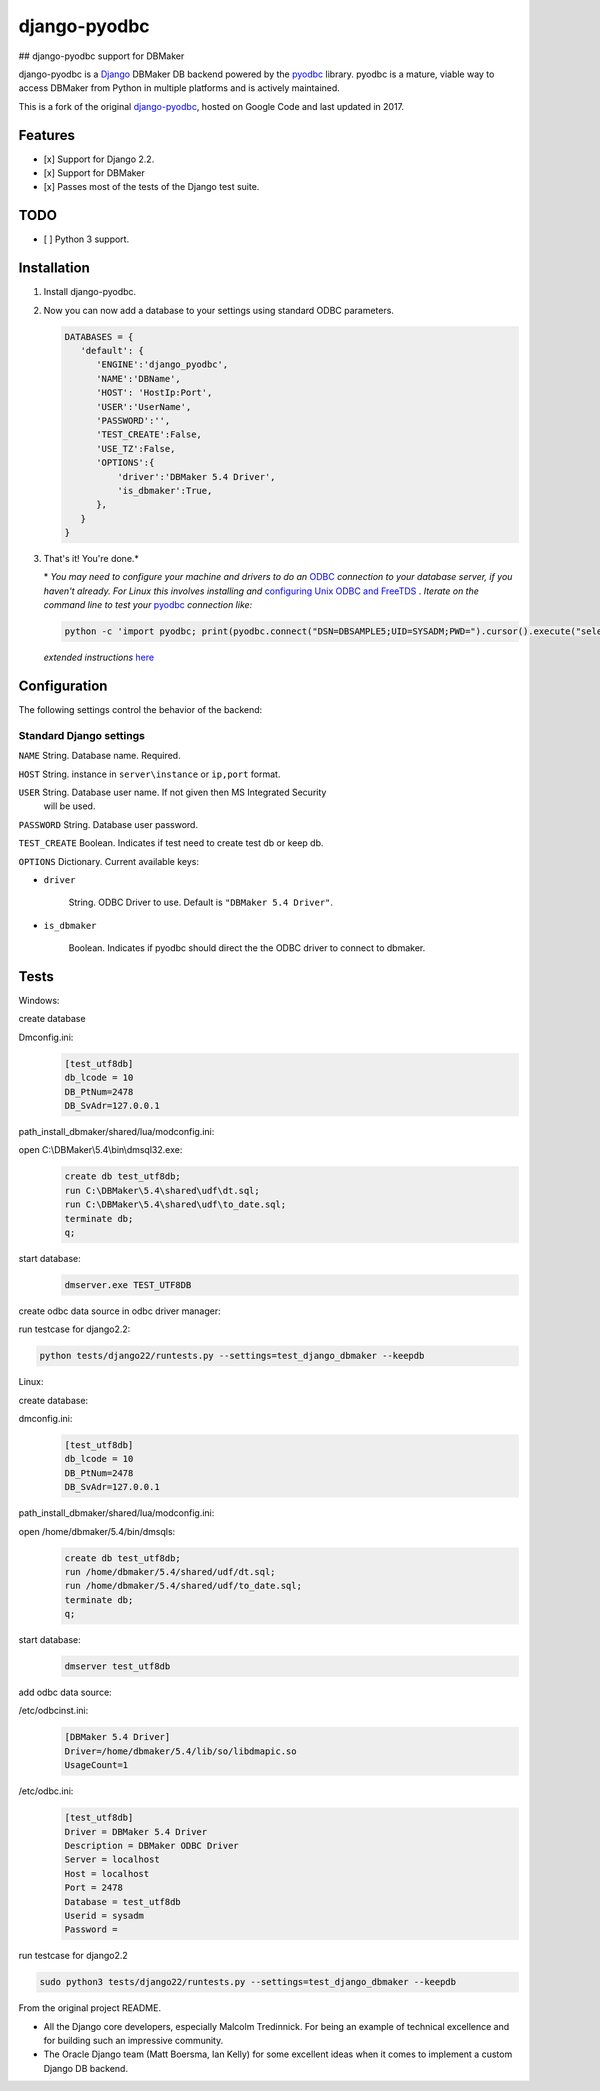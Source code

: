 django-pyodbc
=============
## django-pyodbc support for DBMaker

django-pyodbc is a `Django <http://djangoproject.com>`_ DBMaker DB backend powered by the `pyodbc <https://github.com/mkleehammer/pyodbc>`_ library. pyodbc is a mature, viable way to access DBMaker from Python in multiple platforms and is actively maintained.

This is a fork of the original `django-pyodbc <https://github.com/lionheart/django-pyodbc/>`_, hosted on Google Code and last updated in 2017.

Features
--------

* [x] Support for Django 2.2.
* [x] Support for DBMaker
* [x] Passes most of the tests of the Django test suite.

TODO
--------
* [ ] Python 3 support.

Installation
------------

1. Install django-pyodbc.

   .. code:: python
      git clone -b dbmaker https://github.com/lidonglifighting/django-pyodbc
      cd django-pyodbc
      python setup.py install
      
2. Now you can now add a database to your settings using standard ODBC parameters.

   .. code:: python

      DATABASES = {
         'default': {
            'ENGINE':'django_pyodbc',
            'NAME':'DBName',
            'HOST': 'HostIp:Port',
            'USER':'UserName',
            'PASSWORD':'',
            'TEST_CREATE':False,
            'USE_TZ':False,
            'OPTIONS':{
                'driver':'DBMaker 5.4 Driver',
                'is_dbmaker':True,
            },
         }
      }

3. That's it! You're done.*

   \* *You may need to configure your machine and drivers to do an*
   `ODBC <https://en.wikipedia.org/wiki/Open_Database_Connectivity>`_
   *connection to your database server, if you haven't already.  For Linux this
   involves installing and*
   `configuring Unix ODBC and FreeTDS <http://www.unixodbc.org/doc/FreeTDS.html>`_ .
   *Iterate on the command line to test your*
   `pyodbc <https://mkleehammer.github.io/pyodbc/>`_ *connection like:*

   .. code:: python

       python -c 'import pyodbc; print(pyodbc.connect("DSN=DBSAMPLE5;UID=SYSADM;PWD=").cursor().execute("select 1"))'

   *extended instructions* `here <https://github.com/lionheart/django-pyodbc/issues/10>`_


Configuration
-------------

The following settings control the behavior of the backend:

Standard Django settings
~~~~~~~~~~~~~~~~~~~~~~~~

``NAME`` String. Database name. Required.

``HOST`` String. instance in ``server\instance`` or ``ip,port`` format.

``USER`` String. Database user name. If not given then MS Integrated Security
    will be used.

``PASSWORD`` String. Database user password.

``TEST_CREATE`` Boolean. Indicates if test need to create test db or keep db.

``OPTIONS`` Dictionary. Current available keys:

* ``driver``

    String. ODBC Driver to use. Default is ``"DBMaker 5.4 Driver"``.

* ``is_dbmaker``

    Boolean. Indicates if pyodbc should direct the the ODBC driver to connect to dbmaker.

Tests
-----
   
Windows:

create database

Dmconfig.ini:
    .. code:: python
    
        [test_utf8db]
        db_lcode = 10
        DB_PtNum=2478
        DB_SvAdr=127.0.0.1

path_install_dbmaker/shared/lua/modconfig.ini:
    .. code:: python
        LuaDate=LuaDate
 
open C:\\DBMaker\\5.4\\bin\\dmsql32.exe:
   .. code:: python
   
       create db test_utf8db;
       run C:\DBMaker\5.4\shared\udf\dt.sql;
       run C:\DBMaker\5.4\shared\udf\to_date.sql;
       terminate db;
       q;

start database:
   .. code:: python
   
       dmserver.exe TEST_UTF8DB

create odbc data source in odbc driver manager:

run testcase for django2.2:

.. code:: bash

   python tests/django22/runtests.py --settings=test_django_dbmaker --keepdb
 
Linux:

create database:
   
dmconfig.ini:
   .. code:: python
   
       [test_utf8db]
       db_lcode = 10
       DB_PtNum=2478
       DB_SvAdr=127.0.0.1

path_install_dbmaker/shared/lua/modconfig.ini:
    .. code:: python
        LuaDate=LuaDate

open /home/dbmaker/5.4/bin/dmsqls:
   .. code:: python
   
       create db test_utf8db;
       run /home/dbmaker/5.4/shared/udf/dt.sql;
       run /home/dbmaker/5.4/shared/udf/to_date.sql;
       terminate db;
       q;
   
start database:
   .. code:: python
   
       dmserver test_utf8db
add odbc data source:

/etc/odbcinst.ini:
 .. code:: python
 
    [DBMaker 5.4 Driver]
    Driver=/home/dbmaker/5.4/lib/so/libdmapic.so
    UsageCount=1

/etc/odbc.ini:
 .. code:: python
 
    [test_utf8db]
    Driver = DBMaker 5.4 Driver
    Description = DBMaker ODBC Driver
    Server = localhost
    Host = localhost
    Port = 2478
    Database = test_utf8db
    Userid = sysadm
    Password =

run testcase for django2.2

.. code:: bash

   sudo python3 tests/django22/runtests.py --settings=test_django_dbmaker --keepdb
 
From the original project README.

* All the Django core developers, especially Malcolm Tredinnick. For being an example of technical excellence and for building such an impressive community.
* The Oracle Django team (Matt Boersma, Ian Kelly) for some excellent ideas when it comes to implement a custom Django DB backend.

